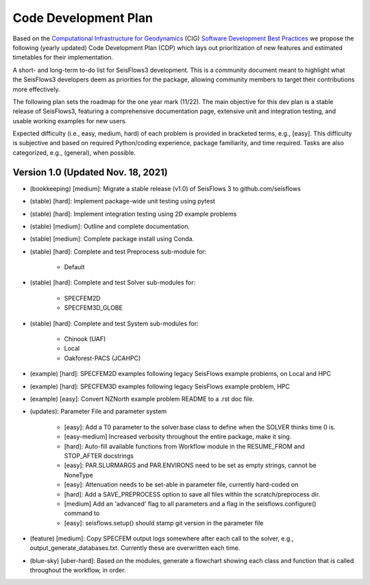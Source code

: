 Code Development Plan
===========================
Based on the `Computational Infrastructure for Geodynamics
<https://geodynamics.org/>`__ (CIG) `Software Development Best Practices 
<https://github.com/geodynamics/best_practices/blob/master/
SoftwareDevelopmentBestPractices.md>`__ we propose the following (yearly updated)
Code Development Plan (CDP) which lays out prioritization of new features and
estimated timetables for their implementation.


A short- and long-term to-do list for SeisFlows3 development. This is a 
community document meant to highlight what the SeisFlows3 developers deem as 
priorities for the package, allowing community members to target their 
contributions more effectively.

The following plan sets the roadmap for the one year mark (11/22). The main 
objective for this dev plan is a stable release of SeisFlows3, featuring a 
comprehensive documentation page, extensive unit and integration testing, and
usable working examples for new users.

Expected difficulty (i.e., easy, medium, hard) of each problem is provided in 
bracketed terms, e.g., [easy]. This difficulty is subjective and based on 
required Python/coding experience, package familiarity, and time required.
Tasks are also categorized, e.g., (general), when possible.

Version 1.0 (Updated Nov. 18, 2021)
-----------------------------------
* (bookkeeping) [medium]: Migrate a stable release (v1.0) of SeisFlows 3 to github.com/seisflows

* (stable) [hard]: Implement package-wide unit testing using pytest
* (stable) [hard]: Implement integration testing using 2D example problems
* (stable) [medium]: Outline and complete documentation.
* (stable) [medium]: Complete package install using Conda.

* (stable) [hard]: Complete and test Preprocess sub-module for:

    * Default
* (stable) [hard]: Complete and test Solver sub-modules for:

    * SPECFEM2D
    * SPECFEM3D_GLOBE
* (stable) [hard]: Complete and test System sub-modules for:

    * Chinook (UAF)
    * Local
    * Oakforest-PACS (JCAHPC)

* (example) [hard]: SPECFEM2D examples following legacy SeisFlows example problems, on Local and HPC
* (example) [hard]: SPECFEM3D examples following legacy SeisFlows example problem, HPC
* (example) [easy]: Convert NZNorth example problem README to a .rst doc file.

* (updates): Parameter File and parameter system

    * [easy]: Add a T0 parameter to the solver.base class to define when the SOLVER thinks time 0 is.
    * [easy-medium] Increased verbosity throughout the entire package, make it sing.
    * [hard]: Auto-fill available functions from Workflow module in the RESUME_FROM and STOP_AFTER docstrings
    * [easy]: PAR.SLURMARGS and PAR.ENVIRONS need to be set as empty strings, cannot be NoneType
    * [easy]: Attenuation needs to be set-able in parameter file, currently hard-coded on
    * [hard]: Add a SAVE_PREPROCESS option to save all files within the scratch/preprocess dir.
    * [medium] Add an 'advanced' flag to all parameters and a flag in the seisflows.configure() command to
    * [easy]: seisflows.setup() should stamp git version in the parameter file

* (feature) [medium]: Copy SPECFEM output logs somewhere after each call to the solver, e.g., output_generate_databases.txt. Currently these are overwritten each time.
* (blue-sky) [uber-hard]: Based on the modules, generate a flowchart showing each class and function that is called throughout the workflow, in order.

